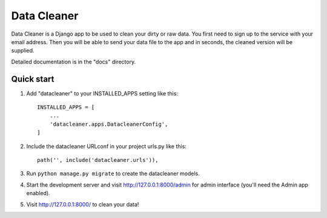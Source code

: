 =====
Data Cleaner
=====

Data Cleaner is a Django app to be used to clean your dirty or raw data. You first need to sign up to the service with your email address. Then you will be able to send your data file to the app and in seconds, the cleaned version will be supplied.

Detailed documentation is in the "docs" directory.

Quick start
-----------

1. Add "datacleaner" to your INSTALLED_APPS setting like this::

    INSTALLED_APPS = [
        ...
        'datacleaner.apps.DatacleanerConfig',
    ]

2. Include the datacleaner URLconf in your project urls.py like this::

    path('', include('datacleaner.urls')),

3. Run ``python manage.py migrate`` to create the datacleaner models.

4. Start the development server and visit http://127.0.0.1:8000/admin
   for admin interface (you'll need the Admin app enabled).

5. Visit http://127.0.0.1:8000/ to clean your data!